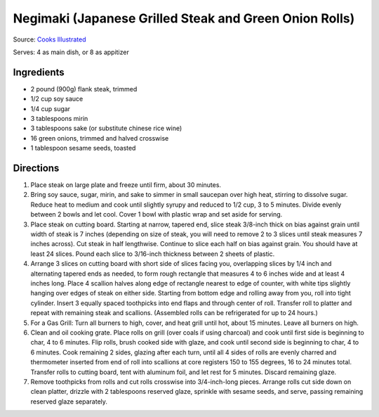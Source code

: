 Negimaki (Japanese Grilled Steak and Green Onion Rolls)
=======================================================

Source: `Cooks Illustrated <https://www.cooksillustrated.com/recipes/11173-japanese-grilled-steak-and-scallion-rolls-negimaki>`__

Serves: 4 as main dish, or 8 as appitizer

Ingredients
-----------
- 2 pound (900g) flank steak, trimmed
- 1/2 cup soy sauce
- 1/4 cup sugar
- 3 tablespoons mirin
- 3 tablespoons sake (or substitute chinese rice wine)
- 16 green onions, trimmed and halved crosswise
- 1 tablespoon sesame seeds, toasted

Directions
----------

1. Place steak on large plate and freeze until firm, about 30 minutes.
2. Bring soy sauce, sugar, mirin, and sake to simmer in small saucepan over
   high heat, stirring to dissolve sugar. Reduce heat to medium and cook
   until slightly syrupy and reduced to 1/2 cup, 3 to 5 minutes. Divide
   evenly between 2 bowls and let cool. Cover 1 bowl with plastic wrap and
   set aside for serving.
3. Place steak on cutting board. Starting at narrow, tapered end, slice
   steak 3/8-inch thick on bias against grain until width of steak is
   7 inches (depending on size of steak, you will need to remove
   2 to 3 slices until steak measures 7 inches across). Cut steak in half
   lengthwise. Continue to slice each half on bias against grain. You should
   have at least 24 slices. Pound each slice to 3/16-inch thickness between
   2 sheets of plastic.
4. Arrange 3 slices on cutting board with short side of slices facing you,
   overlapping slices by 1/4 inch and alternating tapered ends as needed, to
   form rough rectangle that measures 4 to 6 inches wide and at least
   4 inches long. Place 4 scallion halves along edge of rectangle nearest
   to edge of counter, with white tips slightly hanging over edges of steak
   on either side. Starting from bottom edge and rolling away from you,
   roll into tight cylinder. Insert 3 equally spaced toothpicks into end
   flaps and through center of roll. Transfer roll to platter and repeat
   with remaining steak and scallions. (Assembled rolls can be refrigerated
   for up to 24 hours.)
5. For a Gas Grill: Turn all burners to high, cover, and heat grill until
   hot, about 15 minutes. Leave all burners on high.
6. Clean and oil cooking grate. Place rolls on grill (over coals if using
   charcoal) and cook until first side is beginning to char, 4 to 6 minutes.
   Flip rolls, brush cooked side with glaze, and cook until second side is
   beginning to char, 4 to 6 minutes. Cook remaining 2 sides, glazing after
   each turn, until all 4 sides of rolls are evenly charred and thermometer
   inserted from end of roll into scallions at core registers
   150 to 155 degrees, 16 to 24 minutes total. Transfer rolls to cutting
   board, tent with aluminum foil, and let rest for 5 minutes. Discard
   remaining glaze.
7. Remove toothpicks from rolls and cut rolls crosswise into 3/4-inch-long
   pieces. Arrange rolls cut side down on clean platter, drizzle with
   2 tablespoons reserved glaze, sprinkle with sesame seeds, and serve,
   passing remaining reserved glaze separately.

